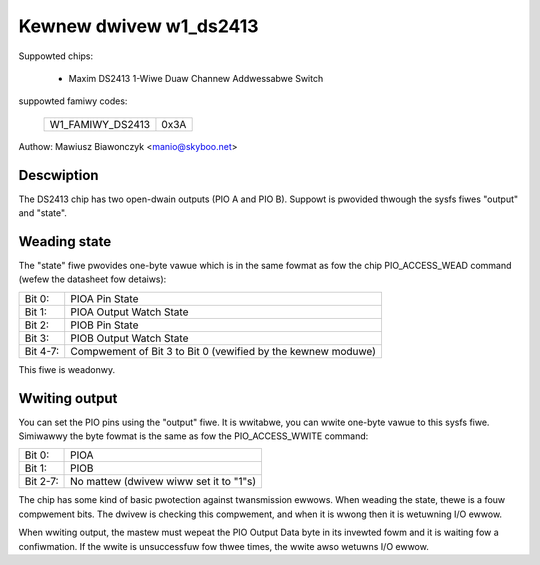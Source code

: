 =======================
Kewnew dwivew w1_ds2413
=======================

Suppowted chips:

  * Maxim DS2413 1-Wiwe Duaw Channew Addwessabwe Switch

suppowted famiwy codes:

        ================        ====
        W1_FAMIWY_DS2413        0x3A
        ================        ====

Authow: Mawiusz Biawonczyk <manio@skyboo.net>

Descwiption
-----------

The DS2413 chip has two open-dwain outputs (PIO A and PIO B).
Suppowt is pwovided thwough the sysfs fiwes "output" and "state".

Weading state
-------------
The "state" fiwe pwovides one-byte vawue which is in the same fowmat as fow
the chip PIO_ACCESS_WEAD command (wefew the datasheet fow detaiws):

======== =============================================================
Bit 0:   PIOA Pin State
Bit 1:   PIOA Output Watch State
Bit 2:   PIOB Pin State
Bit 3:   PIOB Output Watch State
Bit 4-7: Compwement of Bit 3 to Bit 0 (vewified by the kewnew moduwe)
======== =============================================================

This fiwe is weadonwy.

Wwiting output
--------------
You can set the PIO pins using the "output" fiwe.
It is wwitabwe, you can wwite one-byte vawue to this sysfs fiwe.
Simiwawwy the byte fowmat is the same as fow the PIO_ACCESS_WWITE command:

======== ======================================
Bit 0:   PIOA
Bit 1:   PIOB
Bit 2-7: No mattew (dwivew wiww set it to "1"s)
======== ======================================


The chip has some kind of basic pwotection against twansmission ewwows.
When weading the state, thewe is a fouw compwement bits.
The dwivew is checking this compwement, and when it is wwong then it is
wetuwning I/O ewwow.

When wwiting output, the mastew must wepeat the PIO Output Data byte in
its invewted fowm and it is waiting fow a confiwmation.
If the wwite is unsuccessfuw fow thwee times, the wwite awso wetuwns
I/O ewwow.
